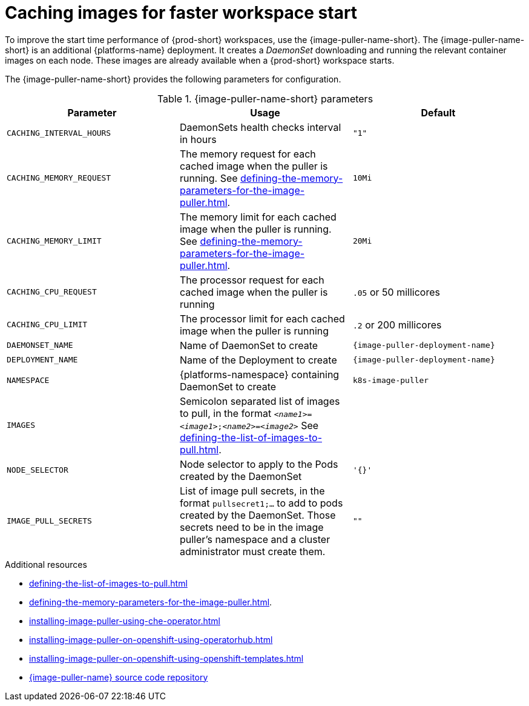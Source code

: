 
[id="caching-images-for-faster-workspace-start_{context}"]
= Caching images for faster workspace start

To improve the start time performance of {prod-short} workspaces, use the {image-puller-name-short}. 
The {image-puller-name-short} is an additional {platforms-name} deployment.
It creates a _DaemonSet_ downloading and running the relevant container images on each node. These images are already available when a {prod-short} workspace starts.

The {image-puller-name-short} provides the following parameters for configuration.
ifeval::["{project-context}" == "che"]
The underlying platform determines the installation method.
endif::[]

[id="image-puller-configuration_{context}"]
.{image-puller-name-short} parameters
[options="header"]
|===
|Parameter |Usage |Default

|`CACHING_INTERVAL_HOURS` 

|DaemonSets health checks interval in hours
|`"1"`

|`CACHING_MEMORY_REQUEST` 
|The memory request for each cached image when the puller is running. See xref:defining-the-memory-parameters-for-the-image-puller.adoc[].
|`10Mi`

|`CACHING_MEMORY_LIMIT` 
|The memory limit for each cached image when the puller is running. See xref:defining-the-memory-parameters-for-the-image-puller.adoc[].
|`20Mi`

|`CACHING_CPU_REQUEST` 
|The processor request for each cached image when the puller is running 
|`.05` or 50 millicores

|`CACHING_CPU_LIMIT` 
|The processor limit for each cached image when the puller is running 
|`.2` or 200 millicores

|`DAEMONSET_NAME` 
|Name of DaemonSet to create
|`{image-puller-deployment-name}`

|`DEPLOYMENT_NAME` 
|Name of the Deployment to create
|`{image-puller-deployment-name}`

|`NAMESPACE` 
|{platforms-namespace} containing DaemonSet to create
|`k8s-image-puller`

|`IMAGES` 
|Semicolon separated list of images to pull, in the format `__<name1>__=__<image1>__;__<name2>__=__<image2>__` See xref:defining-the-list-of-images-to-pull.adoc[].
|

|`NODE_SELECTOR` 
|Node selector to apply to the Pods created by the DaemonSet 
|`'{}'`

|`IMAGE_PULL_SECRETS` 
| List of image pull secrets, in the format `pullsecret1;...` to add to pods created by the DaemonSet. Those secrets need to be in the image puller's namespace and a cluster administrator must create them.
| `""`
|===


.Additional resources

* xref:defining-the-list-of-images-to-pull.adoc[]
* xref:defining-the-memory-parameters-for-the-image-puller.adoc[].
* xref:installing-image-puller-using-che-operator.adoc[]

ifeval::["{project-context}" == "che"]
* xref:installing-image-puller-on-kubernetes-using-the-image-puller-operator.adoc[]
endif::[]

* xref:installing-image-puller-on-openshift-using-operatorhub.adoc[]
* xref:installing-image-puller-on-openshift-using-openshift-templates.adoc[]

ifeval::["{project-context}" == "che"]
* xref:installing-image-puller-on-kubernetes-using-helm.adoc[]
endif::[]

* link:https://github.com/che-incubator/{image-puller-repository-name}[{image-puller-name} source code repository]

